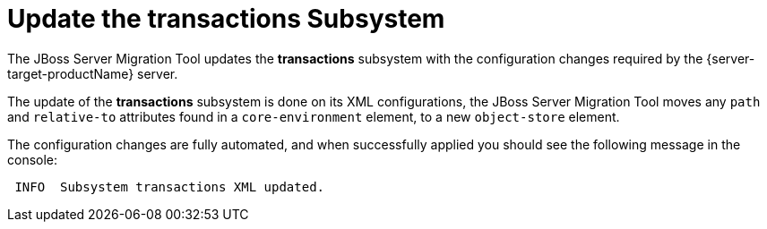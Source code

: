 = Update the transactions Subsystem

The JBoss Server Migration Tool updates the *transactions* subsystem with the configuration changes required by the {server-target-productName} server.

The update of the *transactions* subsystem is done on its XML configurations, the JBoss Server Migration Tool moves any `path` and `relative-to` attributes found in a `core-environment` element, to a new `object-store` element.

The configuration changes are fully automated, and when successfully applied you should see the following message in the console:

[source,options="nowrap"]
----
 INFO  Subsystem transactions XML updated.
----
